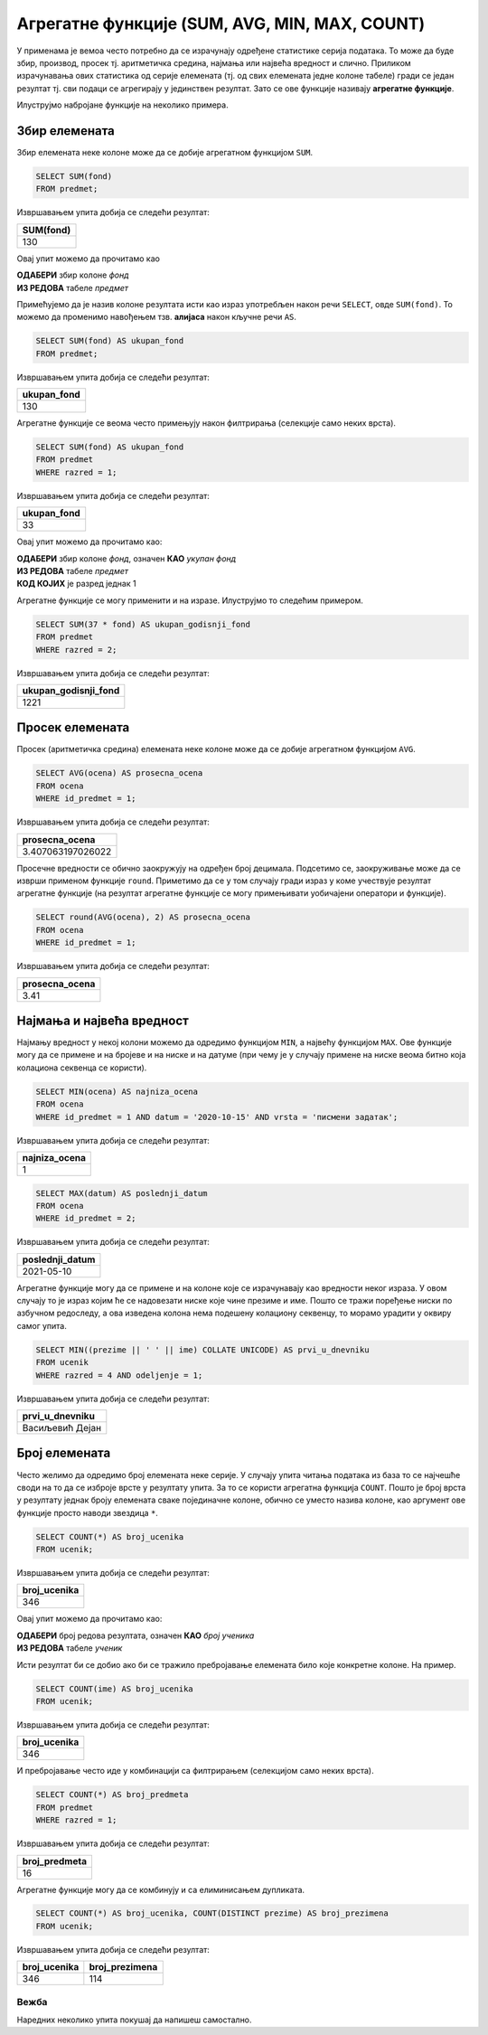 .. -*- mode: rst -*-

Агрегатне функције (SUM, AVG, MIN, MAX, COUNT)
----------------------------------------------

У применама је вемоа често потребно да се израчунају одређене статистике серија
података. То може да буде збир, производ, просек тј. аритметичка средина,
најмања или највећа вредност и слично. Приликом израчунавања ових
статистика од серије елемената (тј. од свих елемената једне колоне
табеле) гради се један резултат тј. сви подаци се агрегирају у
јединствен резултат. Зато се ове функције називају **агрегатне
функције**.

Илуструјмо набројане функције на неколико примера. 

Збир елемената
''''''''''''''

Збир елемената неке колоне може да се добије агрегатном функцијом
``SUM``.

.. questionnote::
   
   Приказати укупан фонд часова свих предмета.

.. code-block:: sql

   SELECT SUM(fond)
   FROM predmet;

Извршавањем упита добија се следећи резултат:

.. csv-table::
   :header:  "SUM(fond)"
   :align: left

   "130"

Овај упит можемо да прочитамо као 

| **ОДАБЕРИ** збир колоне `фонд`
| **ИЗ РЕДОВА** табеле `предмет`

Примећујемо да је назив колоне резултата исти као израз употребљен 
након речи ``SELECT``, овде ``SUM(fond)``. То можемо да променимо 
навођењем тзв. **алијаса** након кључне речи ``AS``.

.. code-block:: sql
                
   SELECT SUM(fond) AS ukupan_fond
   FROM predmet;

Извршавањем упита добија се следећи резултат:

.. csv-table::
   :header:  "ukupan_fond"
   :align: left

   "130"

Агрегатне функције се веома често примењују након филтрирања
(селекције само неких врста).

.. questionnote::
   
   Приказати укупан фонд часова предмета из првог разреда.
 
.. code-block:: sql
                
   SELECT SUM(fond) AS ukupan_fond
   FROM predmet
   WHERE razred = 1;

Извршавањем упита добија се следећи резултат:

.. csv-table::
   :header:  "ukupan_fond"
   :align: left

   "33"

Овај упит можемо да прочитамо као:

| **ОДАБЕРИ** збир колоне `фонд`, означен **КАО** `укупан фонд`
| **ИЗ РЕДОВА** табеле `предмет`
| **КОД КОЈИХ** је разред једнак 1


Агрегатне функције се могу применити и на изразе. Илуструјмо то
следећим примером.

.. questionnote::

   Под претпоставком да постоји 37 радних недеља, прикажи укупан
   годишњи фонд часова свих предмета у другом разреду.

.. code-block:: sql

   SELECT SUM(37 * fond) AS ukupan_godisnji_fond
   FROM predmet
   WHERE razred = 2;

Извршавањем упита добија се следећи резултат:

.. csv-table::
   :header:  "ukupan_godisnji_fond"
   :align: left

   "1221"



Просек елемената
''''''''''''''''

Просек (аритметичка средина) елемената неке колоне може да се добије
агрегатном функцијом ``AVG``.

.. questionnote::

   Приказати просечну оцену из предмета са идентификатором 1
   
.. code-block:: sql

   SELECT AVG(ocena) AS prosecna_ocena
   FROM ocena
   WHERE id_predmet = 1;

Извршавањем упита добија се следећи резултат:

.. csv-table::
   :header:  "prosecna_ocena"
   :align: left

   "3.407063197026022"


Просечне вредности се обично заокружују на одређен број
децимала. Подсетимо се, заокруживање може да се изврши применом
функције ``round``. Приметимо да се у том случају гради израз у коме
учествује резултат агрегатне функције (на резултат агрегатне функције
се могу примењивати уобичајени оператори и функције).

.. code-block:: sql

   SELECT round(AVG(ocena), 2) AS prosecna_ocena
   FROM ocena
   WHERE id_predmet = 1;

Извршавањем упита добија се следећи резултат:

.. csv-table::
   :header:  "prosecna_ocena"
   :align: left

   "3.41"

Најмања и највећа вредност
''''''''''''''''''''''''''
   
Најмању вредност у некој колони можемо да одредимо функцијом ``MIN``, а
највећу функцијом ``MAX``. Ове функције могу да се примене и на бројеве
и на ниске и на датуме (при чему је у случају примене на ниске веома
битно која колациона секвенца се користи).
   
.. questionnote::

   Приказати најнижу оцену на писменом задатку из математике
   одржаном 15. октобра 2020 (та математика има идентификатор 1).
   
.. code-block:: sql
                
   SELECT MIN(ocena) AS najniza_ocena
   FROM ocena
   WHERE id_predmet = 1 AND datum = '2020-10-15' AND vrsta = 'писмени задатак';

Извршавањем упита добија се следећи резултат:

.. csv-table::
   :header:  "najniza_ocena"
   :align: left

   "1"

.. questionnote::

   Приказати датум када је у дневник уписана последња оцена из српског
   језика за први разред
   
.. code-block:: sql

   SELECT MAX(datum) AS poslednji_datum
   FROM ocena
   WHERE id_predmet = 2;

Извршавањем упита добија се следећи резултат:

.. csv-table::
   :header:  "poslednji_datum"
   :align: left

   "2021-05-10"


.. questionnote::

   Прикажи име и презиме ученика у одељењу IV1 који је први у дневнику
   (ученици се сортирају по азбучном редоследу).

Агрегатне функције могу да се примене и на колоне које се израчунавају
као вредности неког израза. У овом случају то је израз којим ће се
надовезати ниске које чине презиме и име. Пошто се тражи поређење
ниски по азбучном редоследу, а ова изведена колона нема подешену
колациону секвенцу, то морамо урадити у оквиру самог упита.

.. code-block:: sql

   SELECT MIN((prezime || ' ' || ime) COLLATE UNICODE) AS prvi_u_dnevniku
   FROM ucenik
   WHERE razred = 4 AND odeljenje = 1;

Извршавањем упита добија се следећи резултат:

.. csv-table::
   :header:  "prvi_u_dnevniku"
   :align: left

   "Васиљевић Дејан"

Број елемената
''''''''''''''

Често желимо да одредимо број елемената неке серије. У случају упита
читања података из база то се најчешће своди на то да се изброје врсте
у резултату упита. За то се користи агрегатна функција
``COUNT``. Пошто је број врста у резултату једнак броју елемената
сваке појединачне колоне, обично се уместо назива колоне, као аргумент
ове функције просто наводи звездица ``*``.
   
.. questionnote::

   Приказати број ученика у табели ученика.

.. code-block:: sql
                
   SELECT COUNT(*) AS broj_ucenika
   FROM ucenik;

Извршавањем упита добија се следећи резултат:

.. csv-table::
   :header:  "broj_ucenika"
   :align: left

   "346"

Овај упит можемо да прочитамо као:

| **ОДАБЕРИ** број редова резултата, означен **КАО** `број ученика`
| **ИЗ РЕДОВА** табеле `ученик`

Исти резултат би се добио ако би се тражило пребројавање елемената било
које конкретне колоне. На пример.

.. code-block:: sql
                
   SELECT COUNT(ime) AS broj_ucenika
   FROM ucenik;

Извршавањем упита добија се следећи резултат:

.. csv-table::
   :header:  "broj_ucenika"
   :align: left

   "346"

И пребројавање често иде у комбинацији са филтрирањем (селекцијом само
неких врста).
   
.. questionnote::

   Приказати укупан број предмета у првом разреду
   
.. code-block:: sql

   SELECT COUNT(*) AS broj_predmeta
   FROM predmet
   WHERE razred = 1;

Извршавањем упита добија се следећи резултат:

.. csv-table::
   :header:  "broj_predmeta"
   :align: left

   "16"

Агрегатне функције могу да се комбинују и са елиминисањем дупликата.

.. questionnote::

   Приказати укупан број различитих презимена ученика.

   
.. code-block:: sql

   SELECT COUNT(*) AS broj_ucenika, COUNT(DISTINCT prezime) AS broj_prezimena
   FROM ucenik;

Извршавањем упита добија се следећи резултат:

.. csv-table::
   :header:  "broj_ucenika", "broj_prezimena"
   :align: left

   "346", "114"


Вежба
.....

   
Наредних неколико упита покушај да напишеш самостално.

.. questionnote::

   Одредити први и последњи датум када је неки ученик добио оцену.

.. dbpetlja:: db_agregatne_funkcije_01
   :dbfile: dnevnik.sql
   :solutionquery: SELECT MIN(datum), MAX(datum)
                   FROM ocena
   :showresult:
   
.. questionnote::

   Одредити број јединица које су ученици добили на писменим задацима.
   
.. dbpetlja:: db_agregatne_funkcije_02
   :dbfile: dnevnik.sql
   :solutionquery: SELECT COUNT(*)
                   FROM ocena
                   WHERE ocena = 1 AND vrsta = 'писмени задатак'
   :showresult:

.. questionnote::

   Одредити просечну оцену ученика на контролним вежбама одржаним током новембра
   2020. године.
   
.. dbpetlja:: db_agregatne_funkcije_03
   :dbfile: dnevnik.sql
   :solutionquery: SELECT AVG(ocena)
                   FROM ocena
                   WHERE datum LIKE '2020-11-%' AND vrsta = 'контролна вежба'
   :showresult:
                   
.. questionnote::

   Одредити број предмета из којих је држан писмени задатак. Колону
   назвати број предмета.
   
.. dbpetlja:: db_agregatne_funkcije_04
   :dbfile: dnevnik.sql
   :solutionquery: SELECT COUNT(DISTINCT id_predmet) AS broj_predmeta
                   FROM ocena
                   WHERE vrsta = 'писмени задатак'
   :showresult:
   :checkcolumnname:
